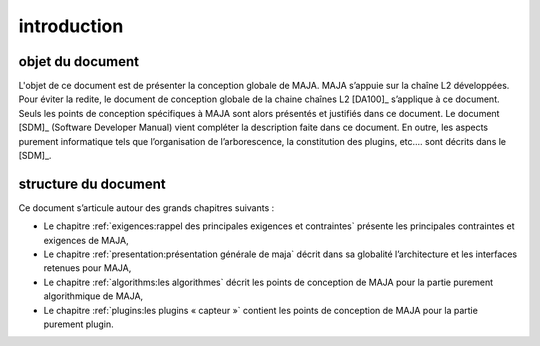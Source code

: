 introduction
============

objet du document
-----------------

L'objet de ce document est de présenter la conception globale de MAJA.
MAJA s’appuie sur la chaîne L2 développées. Pour éviter la
redite, le document de conception globale de la chaine chaînes L2
[DA100]_ s’applique à ce document. Seuls les points de conception
spécifiques à MAJA sont alors présentés et justifiés dans ce document.
Le document [SDM]_ (Software Developer Manual) vient compléter la
description faite dans ce document. En outre, les aspects purement
informatique tels que l’organisation de l’arborescence, la constitution
des plugins, etc…. sont décrits dans le [SDM]_.

structure du document
---------------------

Ce document s’articule autour des grands chapitres suivants :

-  Le chapitre :ref:`exigences:rappel des principales exigences et contraintes` présente les principales contraintes et exigences de MAJA,

-  Le chapitre :ref:`presentation:présentation générale de maja` décrit dans sa globalité l’architecture et les interfaces retenues pour MAJA,

-  Le chapitre :ref:`algorithms:les algorithmes` décrit les points de conception de
   MAJA pour la partie purement algorithmique de MAJA,

-  Le chapitre :ref:`plugins:les plugins « capteur »` contient les points de
   conception de MAJA pour la partie purement plugin.
